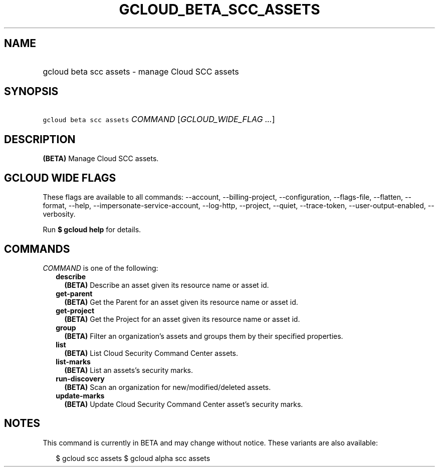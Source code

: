 
.TH "GCLOUD_BETA_SCC_ASSETS" 1



.SH "NAME"
.HP
gcloud beta scc assets \- manage Cloud SCC assets



.SH "SYNOPSIS"
.HP
\f5gcloud beta scc assets\fR \fICOMMAND\fR [\fIGCLOUD_WIDE_FLAG\ ...\fR]



.SH "DESCRIPTION"

\fB(BETA)\fR Manage Cloud SCC assets.



.SH "GCLOUD WIDE FLAGS"

These flags are available to all commands: \-\-account, \-\-billing\-project,
\-\-configuration, \-\-flags\-file, \-\-flatten, \-\-format, \-\-help,
\-\-impersonate\-service\-account, \-\-log\-http, \-\-project, \-\-quiet,
\-\-trace\-token, \-\-user\-output\-enabled, \-\-verbosity.

Run \fB$ gcloud help\fR for details.



.SH "COMMANDS"

\f5\fICOMMAND\fR\fR is one of the following:

.RS 2m
.TP 2m
\fBdescribe\fR
\fB(BETA)\fR Describe an asset given its resource name or asset id.

.TP 2m
\fBget\-parent\fR
\fB(BETA)\fR Get the Parent for an asset given its resource name or asset id.

.TP 2m
\fBget\-project\fR
\fB(BETA)\fR Get the Project for an asset given its resource name or asset id.

.TP 2m
\fBgroup\fR
\fB(BETA)\fR Filter an organization's assets and groups them by their specified
properties.

.TP 2m
\fBlist\fR
\fB(BETA)\fR List Cloud Security Command Center assets.

.TP 2m
\fBlist\-marks\fR
\fB(BETA)\fR List an assets's security marks.

.TP 2m
\fBrun\-discovery\fR
\fB(BETA)\fR Scan an organization for new/modified/deleted assets.

.TP 2m
\fBupdate\-marks\fR
\fB(BETA)\fR Update Cloud Security Command Center asset's security marks.


.RE
.sp

.SH "NOTES"

This command is currently in BETA and may change without notice. These variants
are also available:

.RS 2m
$ gcloud scc assets
$ gcloud alpha scc assets
.RE

